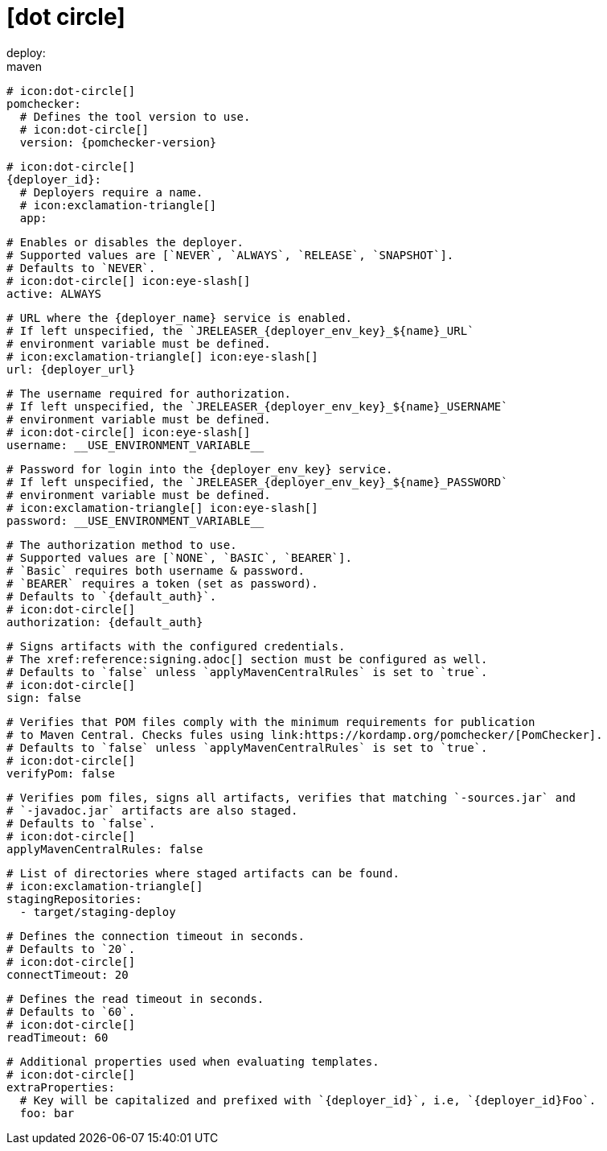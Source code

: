 # icon:dot-circle[]
deploy:
  maven:
    # icon:dot-circle[]
    pomchecker:
      # Defines the tool version to use.
      # icon:dot-circle[]
      version: {pomchecker-version}

    # icon:dot-circle[]
    {deployer_id}:
      # Deployers require a name.
      # icon:exclamation-triangle[]
      app:

        # Enables or disables the deployer.
        # Supported values are [`NEVER`, `ALWAYS`, `RELEASE`, `SNAPSHOT`].
        # Defaults to `NEVER`.
        # icon:dot-circle[] icon:eye-slash[]
        active: ALWAYS

        # URL where the {deployer_name} service is enabled.
        # If left unspecified, the `JRELEASER_{deployer_env_key}_${name}_URL`
        # environment variable must be defined.
        # icon:exclamation-triangle[] icon:eye-slash[]
        url: {deployer_url}

        # The username required for authorization.
        # If left unspecified, the `JRELEASER_{deployer_env_key}_${name}_USERNAME`
        # environment variable must be defined.
        # icon:dot-circle[] icon:eye-slash[]
        username: __USE_ENVIRONMENT_VARIABLE__

        # Password for login into the {deployer_env_key} service.
        # If left unspecified, the `JRELEASER_{deployer_env_key}_${name}_PASSWORD`
        # environment variable must be defined.
        # icon:exclamation-triangle[] icon:eye-slash[]
        password: __USE_ENVIRONMENT_VARIABLE__

        # The authorization method to use.
        # Supported values are [`NONE`, `BASIC`, `BEARER`].
        # `Basic` requires both username & password.
        # `BEARER` requires a token (set as password).
        # Defaults to `{default_auth}`.
        # icon:dot-circle[]
        authorization: {default_auth}

        # Signs artifacts with the configured credentials.
        # The xref:reference:signing.adoc[] section must be configured as well.
        # Defaults to `false` unless `applyMavenCentralRules` is set to `true`.
        # icon:dot-circle[]
        sign: false

        # Verifies that POM files comply with the minimum requirements for publication
        # to Maven Central. Checks fules using link:https://kordamp.org/pomchecker/[PomChecker].
        # Defaults to `false` unless `applyMavenCentralRules` is set to `true`.
        # icon:dot-circle[]
        verifyPom: false

        # Verifies pom files, signs all artifacts, verifies that matching `-sources.jar` and
        # `-javadoc.jar` artifacts are also staged.
        # Defaults to `false`.
        # icon:dot-circle[]
        applyMavenCentralRules: false

        # List of directories where staged artifacts can be found.
        # icon:exclamation-triangle[]
        stagingRepositories:
          - target/staging-deploy

        # Defines the connection timeout in seconds.
        # Defaults to `20`.
        # icon:dot-circle[]
        connectTimeout: 20

        # Defines the read timeout in seconds.
        # Defaults to `60`.
        # icon:dot-circle[]
        readTimeout: 60

        # Additional properties used when evaluating templates.
        # icon:dot-circle[]
        extraProperties:
          # Key will be capitalized and prefixed with `{deployer_id}`, i.e, `{deployer_id}Foo`.
          foo: bar